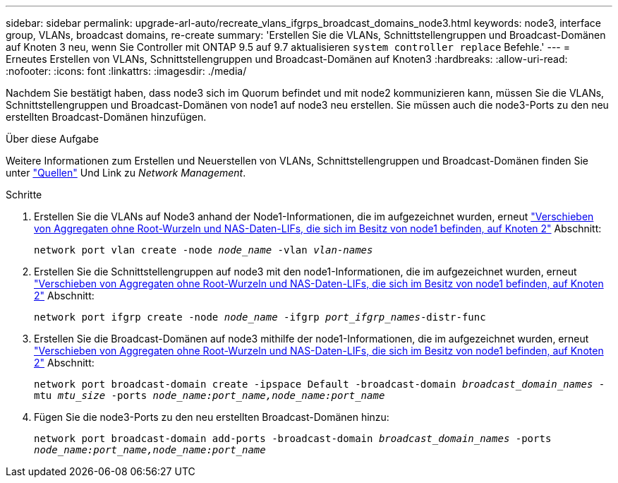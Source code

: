 ---
sidebar: sidebar 
permalink: upgrade-arl-auto/recreate_vlans_ifgrps_broadcast_domains_node3.html 
keywords: node3, interface group, VLANs, broadcast domains, re-create 
summary: 'Erstellen Sie die VLANs, Schnittstellengruppen und Broadcast-Domänen auf Knoten 3 neu, wenn Sie Controller mit ONTAP 9.5 auf 9.7 aktualisieren `system controller replace` Befehle.' 
---
= Erneutes Erstellen von VLANs, Schnittstellengruppen und Broadcast-Domänen auf Knoten3
:hardbreaks:
:allow-uri-read: 
:nofooter: 
:icons: font
:linkattrs: 
:imagesdir: ./media/


[role="lead"]
Nachdem Sie bestätigt haben, dass node3 sich im Quorum befindet und mit node2 kommunizieren kann, müssen Sie die VLANs, Schnittstellengruppen und Broadcast-Domänen von node1 auf node3 neu erstellen. Sie müssen auch die node3-Ports zu den neu erstellten Broadcast-Domänen hinzufügen.

.Über diese Aufgabe
Weitere Informationen zum Erstellen und Neuerstellen von VLANs, Schnittstellengruppen und Broadcast-Domänen finden Sie unter link:other_references.html["Quellen"] Und Link zu _Network Management_.

.Schritte
. Erstellen Sie die VLANs auf Node3 anhand der Node1-Informationen, die im aufgezeichnet wurden, erneut link:relocate_non_root_aggr_and_nas_data_lifs_node1_node2.html["Verschieben von Aggregaten ohne Root-Wurzeln und NAS-Daten-LIFs, die sich im Besitz von node1 befinden, auf Knoten 2"] Abschnitt:
+
`network port vlan create -node _node_name_ -vlan _vlan-names_`

. Erstellen Sie die Schnittstellengruppen auf node3 mit den node1-Informationen, die im aufgezeichnet wurden, erneut link:relocate_non_root_aggr_and_nas_data_lifs_node1_node2.html["Verschieben von Aggregaten ohne Root-Wurzeln und NAS-Daten-LIFs, die sich im Besitz von node1 befinden, auf Knoten 2"] Abschnitt:
+
`network port ifgrp create -node _node_name_ -ifgrp _port_ifgrp_names_-distr-func`

. Erstellen Sie die Broadcast-Domänen auf node3 mithilfe der node1-Informationen, die im aufgezeichnet wurden, erneut link:relocate_non_root_aggr_and_nas_data_lifs_node1_node2.html["Verschieben von Aggregaten ohne Root-Wurzeln und NAS-Daten-LIFs, die sich im Besitz von node1 befinden, auf Knoten 2"] Abschnitt:
+
`network port broadcast-domain create -ipspace Default -broadcast-domain _broadcast_domain_names_ -mtu _mtu_size_ -ports _node_name:port_name,node_name:port_name_`

. Fügen Sie die node3-Ports zu den neu erstellten Broadcast-Domänen hinzu:
+
`network port broadcast-domain add-ports -broadcast-domain _broadcast_domain_names_ -ports _node_name:port_name,node_name:port_name_`


